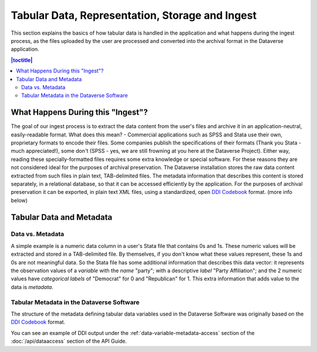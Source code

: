 Tabular Data, Representation, Storage and Ingest
+++++++++++++++++++++++++++++++++++++++++++++++++++++++++++++++++

This section explains the basics of how tabular data is handled in
the application and what happens during the ingest process, as the
files uploaded by the user are processed and converted into the
archival format in the Dataverse application.

.. contents:: |toctitle|
	:local:

What Happens During this "Ingest"? 
===================================

The goal of our ingest process is to extract the data content from the
user's files and archive it in an application-neutral, easily-readable
format. What does this mean? - Commercial applications such as SPSS
and Stata use their own, proprietary formats to encode their
files. Some companies publish the specifications of their formats
(Thank you Stata - much appreciated!), some don't (SPSS - yes, we are
still frowning at you here at the Dataverse Project). Either way,
reading these specially-formatted files requires some extra knowledge
or special software. For these reasons they are not considered ideal
for the purposes of archival preservation. The Dataverse installation stores the raw data content extracted from such files in plain text, TAB-delimited
files. The metadata information that describes this content is stored
separately, in a relational database, so that it can be accessed
efficiently by the application. For the purposes of archival
preservation it can be exported, in plain text XML files, using a
standardized, open `DDI Codebook
<https://www.ddialliance.org/Specification/DDI-Codebook/2.5/>`_
format. (more info below)


Tabular Data and Metadata
==========================

Data vs. Metadata
-----------------

A simple example is a numeric data column in a user's Stata file that
contains 0s and 1s. These numeric values will be extracted and stored
in a TAB-delimited file. By themselves, if you don't know what these
values represent, these 1s and 0s are not meaningful data. So the
Stata file has some additional information that describes this data
vector: it represents the observation values of a *variable* with the
*name* "party"; with a descriptive *label* "Party Affiliation"; and
the 2 numeric values have *categorical labels* of "Democrat" for 0 and
"Republican" for 1. This extra information that adds value to the data
is *metadata*.

Tabular Metadata in the Dataverse Software
------------------------------------------

The structure of the metadata defining tabular data variables used in
the Dataverse Software was originally based on the `DDI Codebook
<https://www.ddialliance.org/Specification/DDI-Codebook/2.5/>`_ format.

You can see an example of DDI output under the :ref:`data-variable-metadata-access` section of the :doc:`/api/dataaccess` section of the API Guide.
